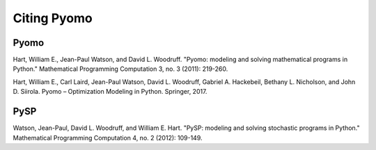 Citing Pyomo
============

Pyomo
-----

Hart, William E., Jean-Paul Watson, and David L. Woodruff. "Pyomo: modeling and solving mathematical programs in Python." Mathematical Programming Computation 3, no. 3 (2011): 219-260.

Hart, William E., Carl Laird, Jean-Paul Watson, David L. Woodruff, Gabriel A. Hackebeil, Bethany L. Nicholson, and John D. Siirola. Pyomo – Optimization Modeling in Python. Springer, 2017.

PySP
----

Watson, Jean-Paul, David L. Woodruff, and William E. Hart. "PySP: modeling and solving stochastic programs in Python." Mathematical Programming Computation 4, no. 2 (2012): 109-149.

